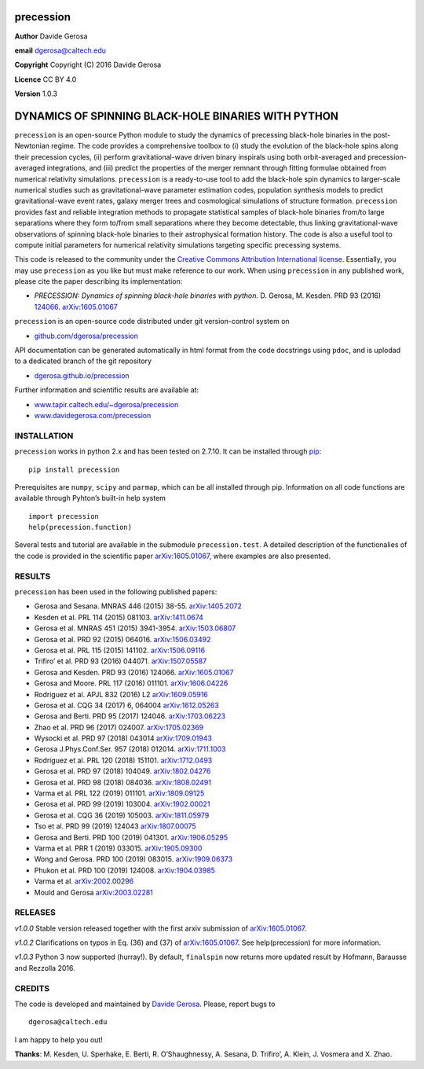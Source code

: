 precession
==========

**Author** Davide Gerosa

**email** dgerosa@caltech.edu

**Copyright** Copyright (C) 2016 Davide Gerosa

**Licence** CC BY 4.0

**Version** 1.0.3

DYNAMICS OF SPINNING BLACK-HOLE BINARIES WITH PYTHON
====================================================

``precession`` is an open-source Python module to study the dynamics of
precessing black-hole binaries in the post-Newtonian regime. The code
provides a comprehensive toolbox to (i) study the evolution of the
black-hole spins along their precession cycles, (ii) perform
gravitational-wave driven binary inspirals using both orbit-averaged and
precession-averaged integrations, and (iii) predict the properties of
the merger remnant through fitting formulae obtained from numerical
relativity simulations. ``precession`` is a ready-to-use tool to add the
black-hole spin dynamics to larger-scale numerical studies such as
gravitational-wave parameter estimation codes, population synthesis
models to predict gravitational-wave event rates, galaxy merger trees
and cosmological simulations of structure formation. ``precession``
provides fast and reliable integration methods to propagate statistical
samples of black-hole binaries from/to large separations where they form
to/from small separations where they become detectable, thus linking
gravitational-wave observations of spinning black-hole binaries to their
astrophysical formation history. The code is also a useful tool to
compute initial parameters for numerical relativity simulations
targeting specific precessing systems.

This code is released to the community under the `Creative Commons
Attribution International
license <http://creativecommons.org/licenses/by/4.0>`__. Essentially,
you may use ``precession`` as you like but must make reference to our
work. When using ``precession`` in any published work, please cite the
paper describing its implementation:

-  *PRECESSION: Dynamics of spinning black-hole binaries with python.*
   D. Gerosa, M. Kesden. PRD 93 (2016)
   `124066 <http://journals.aps.org/prd/abstract/10.1103/PhysRevD.93.124066>`__.
   `arXiv:1605.01067 <https://arxiv.org/abs/1605.01067>`__

``precession`` is an open-source code distributed under git
version-control system on

-  `github.com/dgerosa/precession <https://github.com/dgerosa/precession>`__

API documentation can be generated automatically in html format from the
code docstrings using ``pdoc``, and is uplodad to a dedicated branch of
the git repository

-  `dgerosa.github.io/precession <https://dgerosa.github.io/precession>`__

Further information and scientific results are available at:

-  `www.tapir.caltech.edu/~dgerosa/precession <http://www.tapir.caltech.edu/~dgerosa/precession>`__
-  `www.davidegerosa.com/precession <http://www.davidegerosa.com/precession>`__

INSTALLATION
------------

``precession`` works in python 2.x and has been tested on 2.7.10. It can
be installed through `pip <https://pypi.python.org/pypi/precession>`__:

::

   pip install precession

Prerequisites are ``numpy``, ``scipy`` and ``parmap``, which can be all
installed through pip. Information on all code functions are available
through Pyhton’s built-in help system

::

   import precession
   help(precession.function)

Several tests and tutorial are available in the submodule
``precession.test``. A detailed description of the functionalies of the
code is provided in the scientific paper
`arXiv:1605.01067 <https://arxiv.org/abs/1605.01067>`__, where examples
are also presented.

RESULTS
-------

``precession`` has been used in the following published papers:

-  Gerosa and Sesana. MNRAS 446 (2015) 38-55.
   `arXiv:1405.2072 <https://arxiv.org/abs/1405.2072>`__
-  Kesden et al. PRL 114 (2015) 081103.
   `arXiv:1411.0674 <https://arxiv.org/abs/1411.0674>`__
-  Gerosa et al. MNRAS 451 (2015) 3941-3954.
   `arXiv:1503.06807 <https://arxiv.org/abs/1503.06807>`__
-  Gerosa et al. PRD 92 (2015) 064016.
   `arXiv:1506.03492 <https://arxiv.org/abs/1506.03492>`__
-  Gerosa et al. PRL 115 (2015) 141102.
   `arXiv:1506.09116 <https://arxiv.org/abs/1506.09116>`__
-  Trifiro’ et al. PRD 93 (2016) 044071.
   `arXiv:1507.05587 <https://arxiv.org/abs/1507.05587>`__
-  Gerosa and Kesden. PRD 93 (2016) 124066.
   `arXiv:1605.01067 <https://arxiv.org/abs/1605.01067>`__
-  Gerosa and Moore. PRL 117 (2016) 011101.
   `arXiv:1606.04226 <https://arxiv.org/abs/1606.04226>`__
-  Rodriguez et al. APJL 832 (2016) L2
   `arXiv:1609.05916 <https://arxiv.org/abs/1609.05916>`__
-  Gerosa et al. CQG 34 (2017) 6, 064004
   `arXiv:1612.05263 <https://arxiv.org/abs/1612.05263>`__
-  Gerosa and Berti. PRD 95 (2017) 124046.
   `arXiv:1703.06223 <https://arxiv.org/abs/1703.06223>`__
-  Zhao et al. PRD 96 (2017) 024007.
   `arXiv:1705.02369 <https://arxiv.org/abs/1705.02369>`__
-  Wysocki et al. PRD 97 (2018) 043014
   `arXiv:1709.01943 <https://arxiv.org/abs/1709.01943>`__
-  Gerosa J.Phys.Conf.Ser. 957 (2018) 012014.
   `arXiv:1711.1003 <https://arxiv.org/abs/1711.1003>`__
-  Rodriguez et al. PRL 120 (2018) 151101.
   `arXiv:1712.0493 <https://arxiv.org/abs/1712.0493>`__
-  Gerosa et al. PRD 97 (2018) 104049.
   `arXiv:1802.04276 <https://arxiv.org/abs/1802.04276>`__
-  Gerosa et al. PRD 98 (2018) 084036.
   `arXiv:1808.02491 <https://arxiv.org/abs/1808.02491>`__
-  Varma et al. PRL 122 (2019) 011101.
   `arXiv:1809.09125 <https://arxiv.org/abs/1809.09125>`__
-  Gerosa et al. PRD 99 (2019) 103004.
   `arXiv:1902.00021 <https://arxiv.org/abs/1902.00021>`__
-  Gerosa et al. CQG 36 (2019) 105003.
   `arXiv:1811.05979 <https://arxiv.org/abs/1811.05979>`__
-  Tso et al. PRD 99 (2019) 124043
   `arXiv:1807.00075 <https://arxiv.org/abs/1807.00075>`__
-  Gerosa and Berti. PRD 100 (2019) 041301.
   `arXiv:1906.05295 <https://arxiv.org/abs/1906.05295>`__
-  Varma et al. PRR 1 (2019) 033015.
   `arXiv:1905.09300 <https://arxiv.org/abs/1905.09300>`__
-  Wong and Gerosa. PRD 100 (2019) 083015.
   `arXiv:1909.06373 <https://arxiv.org/abs/1909.06373>`__
-  Phukon et al. PRD 100 (2019) 124008.
   `arXiv:1904.03985 <https://arxiv.org/abs/1904.03985>`__
-  Varma et
   al. \ `arXiv:2002.00296 <https://arxiv.org/abs/2002.00296>`__
-  Mould and Gerosa
   `arXiv:2003.02281 <https://arxiv.org/abs/2003.02281>`__

RELEASES
--------

|DOI|

*v1.0.0* Stable version released together with the first arxiv
submission of `arXiv:1605.01067 <https://arxiv.org/abs/1605.01067>`__.

*v1.0.2* Clarifications on typos in Eq. (36) and (37) of
`arXiv:1605.01067 <https://arxiv.org/abs/1605.01067>`__. See
help(precession) for more information.

*v1.0.3* Python 3 now supported (hurray!). By default, ``finalspin`` now
returns more updated result by Hofmann, Barausse and Rezzolla 2016.

CREDITS
-------

The code is developed and maintained by `Davide
Gerosa <www.davidegerosa.com>`__. Please, report bugs to

::

   dgerosa@caltech.edu

I am happy to help you out!

**Thanks**: M. Kesden, U. Sperhake, E. Berti, R. O’Shaughnessy, A.
Sesana, D. Trifiro’, A. Klein, J. Vosmera and X. Zhao.

.. |DOI| image:: https://zenodo.org/badge/46057982.svg
   :target: https://zenodo.org/badge/latestdoi/46057982
